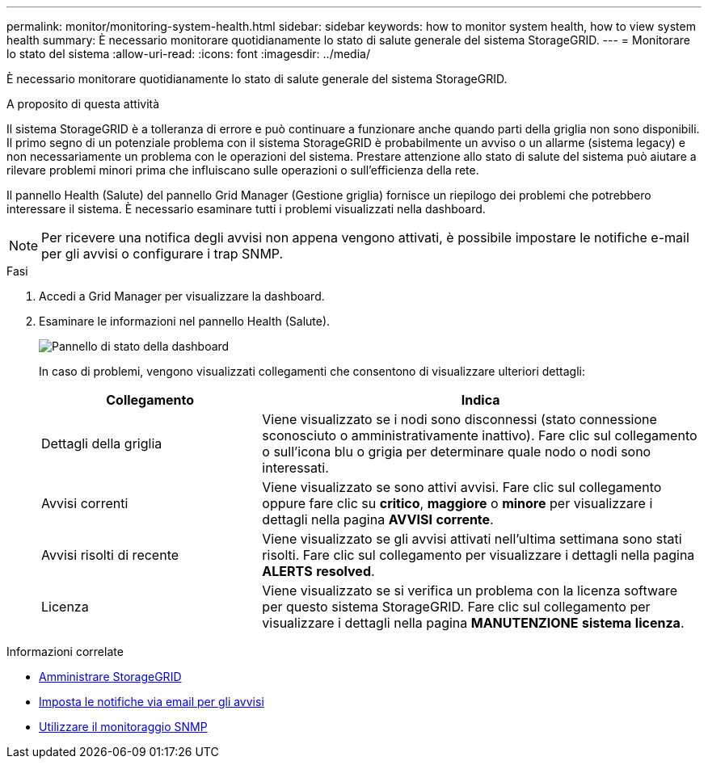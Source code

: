---
permalink: monitor/monitoring-system-health.html 
sidebar: sidebar 
keywords: how to monitor system health, how to view system health 
summary: È necessario monitorare quotidianamente lo stato di salute generale del sistema StorageGRID. 
---
= Monitorare lo stato del sistema
:allow-uri-read: 
:icons: font
:imagesdir: ../media/


[role="lead"]
È necessario monitorare quotidianamente lo stato di salute generale del sistema StorageGRID.

.A proposito di questa attività
Il sistema StorageGRID è a tolleranza di errore e può continuare a funzionare anche quando parti della griglia non sono disponibili. Il primo segno di un potenziale problema con il sistema StorageGRID è probabilmente un avviso o un allarme (sistema legacy) e non necessariamente un problema con le operazioni del sistema. Prestare attenzione allo stato di salute del sistema può aiutare a rilevare problemi minori prima che influiscano sulle operazioni o sull'efficienza della rete.

Il pannello Health (Salute) del pannello Grid Manager (Gestione griglia) fornisce un riepilogo dei problemi che potrebbero interessare il sistema. È necessario esaminare tutti i problemi visualizzati nella dashboard.


NOTE: Per ricevere una notifica degli avvisi non appena vengono attivati, è possibile impostare le notifiche e-mail per gli avvisi o configurare i trap SNMP.

.Fasi
. Accedi a Grid Manager per visualizzare la dashboard.
. Esaminare le informazioni nel pannello Health (Salute).
+
image::../media/dashboard_health_panel.png[Pannello di stato della dashboard]

+
In caso di problemi, vengono visualizzati collegamenti che consentono di visualizzare ulteriori dettagli:

+
[cols="1a,2a"]
|===
| Collegamento | Indica 


 a| 
Dettagli della griglia
 a| 
Viene visualizzato se i nodi sono disconnessi (stato connessione sconosciuto o amministrativamente inattivo). Fare clic sul collegamento o sull'icona blu o grigia per determinare quale nodo o nodi sono interessati.



 a| 
Avvisi correnti
 a| 
Viene visualizzato se sono attivi avvisi. Fare clic sul collegamento oppure fare clic su *critico*, *maggiore* o *minore* per visualizzare i dettagli nella pagina *AVVISI* *corrente*.



 a| 
Avvisi risolti di recente
 a| 
Viene visualizzato se gli avvisi attivati nell'ultima settimana sono stati risolti. Fare clic sul collegamento per visualizzare i dettagli nella pagina *ALERTS* *resolved*.



 a| 
Licenza
 a| 
Viene visualizzato se si verifica un problema con la licenza software per questo sistema StorageGRID. Fare clic sul collegamento per visualizzare i dettagli nella pagina *MANUTENZIONE* *sistema* *licenza*.

|===


.Informazioni correlate
* xref:../admin/index.adoc[Amministrare StorageGRID]
* xref:email-alert-notifications.adoc[Imposta le notifiche via email per gli avvisi]
* xref:using-snmp-monitoring.adoc[Utilizzare il monitoraggio SNMP]

